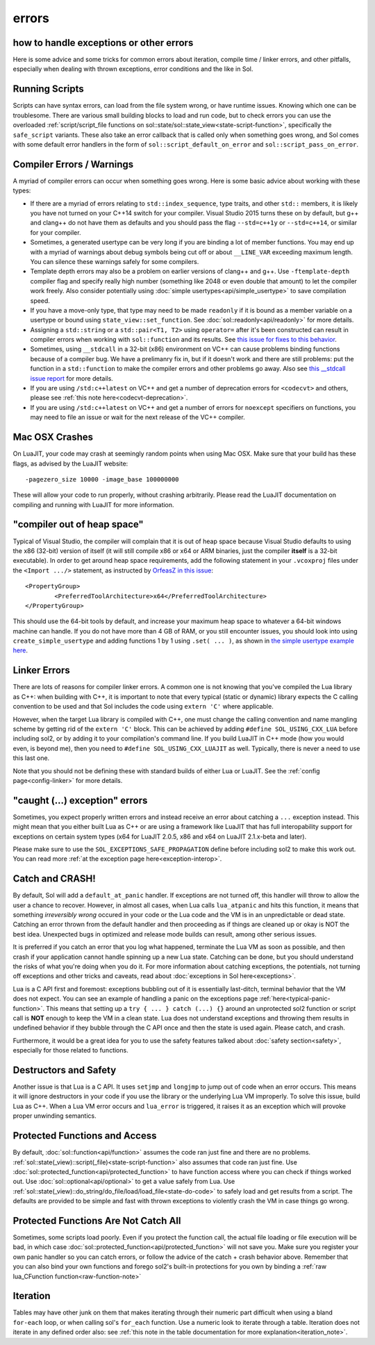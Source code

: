errors
======
how to handle exceptions or other errors 
----------------------------------------

Here is some advice and some tricks for common errors about iteration, compile time / linker errors, and other pitfalls, especially when dealing with thrown exceptions, error conditions and the like in Sol.

Running Scripts
---------------

Scripts can have syntax errors, can load from the file system wrong, or have runtime issues. Knowing which one can be troublesome. There are various small building blocks to load and run code, but to check errors you can use the overloaded :ref:`script/script_file functions on sol::state/sol::state_view<state-script-function>`, specifically the ``safe_script`` variants. These also take an error callback that is called only when something goes wrong, and Sol comes with some default error handlers in the form of ``sol::script_default_on_error`` and ``sol::script_pass_on_error``.

Compiler Errors / Warnings
--------------------------

A myriad of compiler errors can occur when something goes wrong. Here is some basic advice about working with these types:

* If there are a myriad of errors relating to ``std::index_sequence``, type traits, and other ``std::`` members, it is likely you have not turned on your C++14 switch for your compiler. Visual Studio 2015 turns these on by default, but g++ and clang++ do not have them as defaults and you should pass the flag ``--std=c++1y`` or ``--std=c++14``, or similar for your compiler.
* Sometimes, a generated usertype can be very long if you are binding a lot of member functions. You may end up with a myriad of warnings about debug symbols being cut off or about ``__LINE_VAR`` exceeding maximum length. You can silence these warnings safely for some compilers.
* Template depth errors may also be a problem on earlier versions of clang++ and g++. Use ``-ftemplate-depth`` compiler flag and specify really high number (something like 2048 or even double that amount) to let the compiler work freely. Also consider potentially using :doc:`simple usertypes<api/simple_usertype>` to save compilation speed.
* If you have a move-only type, that type may need to be made ``readonly`` if it is bound as a member variable on a usertype or bound using ``state_view::set_function``. See :doc:`sol::readonly<api/readonly>` for more details.
* Assigning a ``std::string`` or a ``std::pair<T1, T2>`` using ``operator=`` after it's been constructed can result in compiler errors when working with ``sol::function`` and its results. See `this issue for fixes to this behavior`_.
* Sometimes, using ``__stdcall`` in a 32-bit (x86) environment on VC++ can cause problems binding functions because of a compiler bug. We have a prelimanry fix in, but if it doesn't work and there are still problems: put the function in a ``std::function`` to make the compiler errors and other problems go away. Also see `this __stdcall issue report`_ for more details.
* If you are using ``/std:c++latest`` on VC++ and get a number of deprecation errors for ``<codecvt>`` and others, please see :ref:`this note here<codecvt-deprecation>`.
* If you are using ``/std:c++latest`` on VC++ and get a number of errors for ``noexcept`` specifiers on functions, you may need to file an issue or wait for the next release of the VC++ compiler.

Mac OSX Crashes
---------------

On LuaJIT, your code may crash at seemingly random points when using Mac OSX. Make sure that your build has these flags, as advised by the LuaJIT website::

	-pagezero_size 10000 -image_base 100000000

These will allow your code to run properly, without crashing arbitrarily. Please read the LuaJIT documentation on compiling and running with LuaJIT for more information.


"compiler out of heap space"
----------------------------

Typical of Visual Studio, the compiler will complain that it is out of heap space because Visual Studio defaults to using the x86 (32-bit) version of itself (it will still compile x86 or x64 or ARM binaries, just the compiler **itself** is a 32-bit executable). In order to get around heap space requirements, add the following statement in your ``.vcoxproj`` files under the ``<Import .../>`` statement, as instructed by `OrfeasZ in this issue`_::

	<PropertyGroup>
		<PreferredToolArchitecture>x64</PreferredToolArchitecture>
	</PropertyGroup>


This should use the 64-bit tools by default, and increase your maximum heap space to whatever a 64-bit windows machine can handle. If you do not have more than 4 GB of RAM, or you still encounter issues, you should look into using ``create_simple_usertype`` and adding functions 1 by 1 using ``.set( ... )``, as shown in `the simple usertype example here`_.


Linker Errors
-------------

There are lots of reasons for compiler linker errors. A common one is not knowing that you've compiled the Lua library as C++: when building with C++, it is important to note that every typical (static or dynamic) library expects the C calling convention to be used and that Sol includes the code using ``extern 'C'`` where applicable.

However, when the target Lua library is compiled with C++, one must change the calling convention and name mangling scheme by getting rid of the ``extern 'C'`` block. This can be achieved by adding ``#define SOL_USING_CXX_LUA`` before including sol2, or by adding it to your compilation's command line. If you build LuaJIT in C++ mode (how you would even, is beyond me), then you need to ``#define SOL_USING_CXX_LUAJIT`` as well. Typically, there is never a need to use this last one.

Note that you should not be defining these with standard builds of either Lua or LuaJIT. See the :ref:`config page<config-linker>` for more details.

"caught (...) exception" errors
-------------------------------

Sometimes, you expect properly written errors and instead receive an error about catching a ``...`` exception instead. This might mean that you either built Lua as C++ or are using a framework like LuaJIT that has full interopability support for exceptions on certain system types (x64 for LuaJIT 2.0.5, x86 and x64 on LuaJIT 2.1.x-beta and later).

Please make sure to use the ``SOL_EXCEPTIONS_SAFE_PROPAGATION`` define before including sol2 to make this work out. You can read more :ref:`at the exception page here<exception-interop>`.

Catch and CRASH!
----------------

By default, Sol will add a ``default_at_panic`` handler. If exceptions are not turned off, this handler will throw to allow the user a chance to recover. However, in almost all cases, when Lua calls ``lua_atpanic`` and hits this function, it means that something *irreversibly wrong* occured in your code or the Lua code and the VM is in an unpredictable or dead state. Catching an error thrown from the default handler and then proceeding as if things are cleaned up or okay is NOT the best idea. Unexpected bugs in optimized and release mode builds can result, among other serious issues.

It is preferred if you catch an error that you log what happened, terminate the Lua VM as soon as possible, and then crash if your application cannot handle spinning up a new Lua state. Catching can be done, but you should understand the risks of what you're doing when you do it. For more information about catching exceptions, the potentials, not turning off exceptions and other tricks and caveats, read about :doc:`exceptions in Sol here<exceptions>`.

Lua is a C API first and foremost: exceptions bubbling out of it is essentially last-ditch, terminal behavior that the VM does not expect. You can see an example of handling a panic on the exceptions page :ref:`here<typical-panic-function>`. This means that setting up a ``try { ... } catch (...) {}`` around an unprotected sol2 function or script call is **NOT** enough to keep the VM in a clean state. Lua does not understand exceptions and throwing them results in undefined behavior if they bubble through the C API once and then the state is used again. Please catch, and crash.

Furthermore, it would be a great idea for you to use the safety features talked about :doc:`safety section<safety>`, especially for those related to functions.


Destructors and Safety
----------------------

Another issue is that Lua is a C API. It uses ``setjmp`` and ``longjmp`` to jump out of code when an error occurs. This means it will ignore destructors in your code if you use the library or the underlying Lua VM improperly. To solve this issue, build Lua as C++. When a Lua VM error occurs and ``lua_error`` is triggered, it raises it as an exception which will provoke proper unwinding semantics.


Protected Functions and Access
------------------------------

By default, :doc:`sol::function<api/function>` assumes the code ran just fine and there are no problems. :ref:`sol::state(_view)::script(_file)<state-script-function>` also assumes that code ran just fine. Use :doc:`sol::protected_function<api/protected_function>` to have function access where you can check if things worked out. Use :doc:`sol::optional<api/optional>` to get a value safely from Lua. Use :ref:`sol::state(_view)::do_string/do_file/load/load_file<state-do-code>` to safely load and get results from a script. The defaults are provided to be simple and fast with thrown exceptions to violently crash the VM in case things go wrong.

Protected Functions Are Not Catch All
-------------------------------------

Sometimes, some scripts load poorly. Even if you protect the function call, the actual file loading or file execution will be bad, in which case :doc:`sol::protected_function<api/protected_function>` will not save you. Make sure you register your own panic handler so you can catch errors, or follow the advice of the catch + crash behavior above. Remember that you can also bind your own functions and forego sol2's built-in protections for you own by binding a :ref:`raw lua_CFunction function<raw-function-note>`

Iteration
---------

Tables may have other junk on them that makes iterating through their numeric part difficult when using a bland ``for-each`` loop, or when calling sol's ``for_each`` function. Use a numeric look to iterate through a table. Iteration does not iterate in any defined order also: see :ref:`this note in the table documentation for more explanation<iteration_note>`.

.. _OrfeasZ in this issue: https://github.com/ThePhD/sol2/issues/329#issuecomment-276824983
.. _this issue for fixes to this behavior: https://github.com/ThePhD/sol2/issues/414#issuecomment-306839439
.. _this __stdcall issue report: https://github.com/ThePhD/sol2/issues/463
.. _the simple usertype example here: https://github.com/ThePhD/sol2/blob/develop/examples/usertype_simple.cpp#L45
